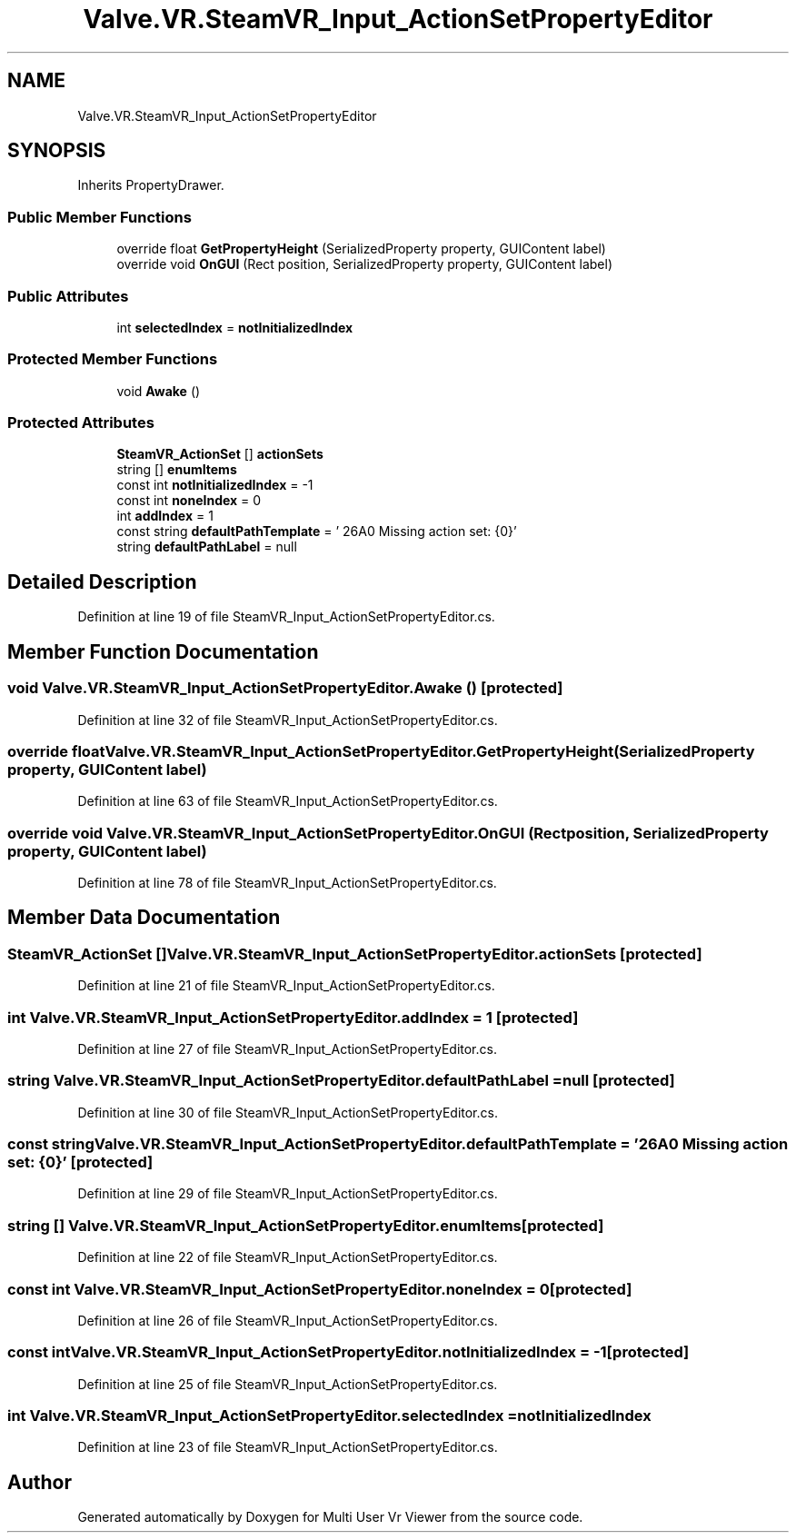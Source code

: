.TH "Valve.VR.SteamVR_Input_ActionSetPropertyEditor" 3 "Sat Jul 20 2019" "Version https://github.com/Saurabhbagh/Multi-User-VR-Viewer--10th-July/" "Multi User Vr Viewer" \" -*- nroff -*-
.ad l
.nh
.SH NAME
Valve.VR.SteamVR_Input_ActionSetPropertyEditor
.SH SYNOPSIS
.br
.PP
.PP
Inherits PropertyDrawer\&.
.SS "Public Member Functions"

.in +1c
.ti -1c
.RI "override float \fBGetPropertyHeight\fP (SerializedProperty property, GUIContent label)"
.br
.ti -1c
.RI "override void \fBOnGUI\fP (Rect position, SerializedProperty property, GUIContent label)"
.br
.in -1c
.SS "Public Attributes"

.in +1c
.ti -1c
.RI "int \fBselectedIndex\fP = \fBnotInitializedIndex\fP"
.br
.in -1c
.SS "Protected Member Functions"

.in +1c
.ti -1c
.RI "void \fBAwake\fP ()"
.br
.in -1c
.SS "Protected Attributes"

.in +1c
.ti -1c
.RI "\fBSteamVR_ActionSet\fP [] \fBactionSets\fP"
.br
.ti -1c
.RI "string [] \fBenumItems\fP"
.br
.ti -1c
.RI "const int \fBnotInitializedIndex\fP = \-1"
.br
.ti -1c
.RI "const int \fBnoneIndex\fP = 0"
.br
.ti -1c
.RI "int \fBaddIndex\fP = 1"
.br
.ti -1c
.RI "const string \fBdefaultPathTemplate\fP = ' \\u26A0 Missing action set: {0}'"
.br
.ti -1c
.RI "string \fBdefaultPathLabel\fP = null"
.br
.in -1c
.SH "Detailed Description"
.PP 
Definition at line 19 of file SteamVR_Input_ActionSetPropertyEditor\&.cs\&.
.SH "Member Function Documentation"
.PP 
.SS "void Valve\&.VR\&.SteamVR_Input_ActionSetPropertyEditor\&.Awake ()\fC [protected]\fP"

.PP
Definition at line 32 of file SteamVR_Input_ActionSetPropertyEditor\&.cs\&.
.SS "override float Valve\&.VR\&.SteamVR_Input_ActionSetPropertyEditor\&.GetPropertyHeight (SerializedProperty property, GUIContent label)"

.PP
Definition at line 63 of file SteamVR_Input_ActionSetPropertyEditor\&.cs\&.
.SS "override void Valve\&.VR\&.SteamVR_Input_ActionSetPropertyEditor\&.OnGUI (Rect position, SerializedProperty property, GUIContent label)"

.PP
Definition at line 78 of file SteamVR_Input_ActionSetPropertyEditor\&.cs\&.
.SH "Member Data Documentation"
.PP 
.SS "\fBSteamVR_ActionSet\fP [] Valve\&.VR\&.SteamVR_Input_ActionSetPropertyEditor\&.actionSets\fC [protected]\fP"

.PP
Definition at line 21 of file SteamVR_Input_ActionSetPropertyEditor\&.cs\&.
.SS "int Valve\&.VR\&.SteamVR_Input_ActionSetPropertyEditor\&.addIndex = 1\fC [protected]\fP"

.PP
Definition at line 27 of file SteamVR_Input_ActionSetPropertyEditor\&.cs\&.
.SS "string Valve\&.VR\&.SteamVR_Input_ActionSetPropertyEditor\&.defaultPathLabel = null\fC [protected]\fP"

.PP
Definition at line 30 of file SteamVR_Input_ActionSetPropertyEditor\&.cs\&.
.SS "const string Valve\&.VR\&.SteamVR_Input_ActionSetPropertyEditor\&.defaultPathTemplate = ' \\u26A0 Missing action set: {0}'\fC [protected]\fP"

.PP
Definition at line 29 of file SteamVR_Input_ActionSetPropertyEditor\&.cs\&.
.SS "string [] Valve\&.VR\&.SteamVR_Input_ActionSetPropertyEditor\&.enumItems\fC [protected]\fP"

.PP
Definition at line 22 of file SteamVR_Input_ActionSetPropertyEditor\&.cs\&.
.SS "const int Valve\&.VR\&.SteamVR_Input_ActionSetPropertyEditor\&.noneIndex = 0\fC [protected]\fP"

.PP
Definition at line 26 of file SteamVR_Input_ActionSetPropertyEditor\&.cs\&.
.SS "const int Valve\&.VR\&.SteamVR_Input_ActionSetPropertyEditor\&.notInitializedIndex = \-1\fC [protected]\fP"

.PP
Definition at line 25 of file SteamVR_Input_ActionSetPropertyEditor\&.cs\&.
.SS "int Valve\&.VR\&.SteamVR_Input_ActionSetPropertyEditor\&.selectedIndex = \fBnotInitializedIndex\fP"

.PP
Definition at line 23 of file SteamVR_Input_ActionSetPropertyEditor\&.cs\&.

.SH "Author"
.PP 
Generated automatically by Doxygen for Multi User Vr Viewer from the source code\&.
